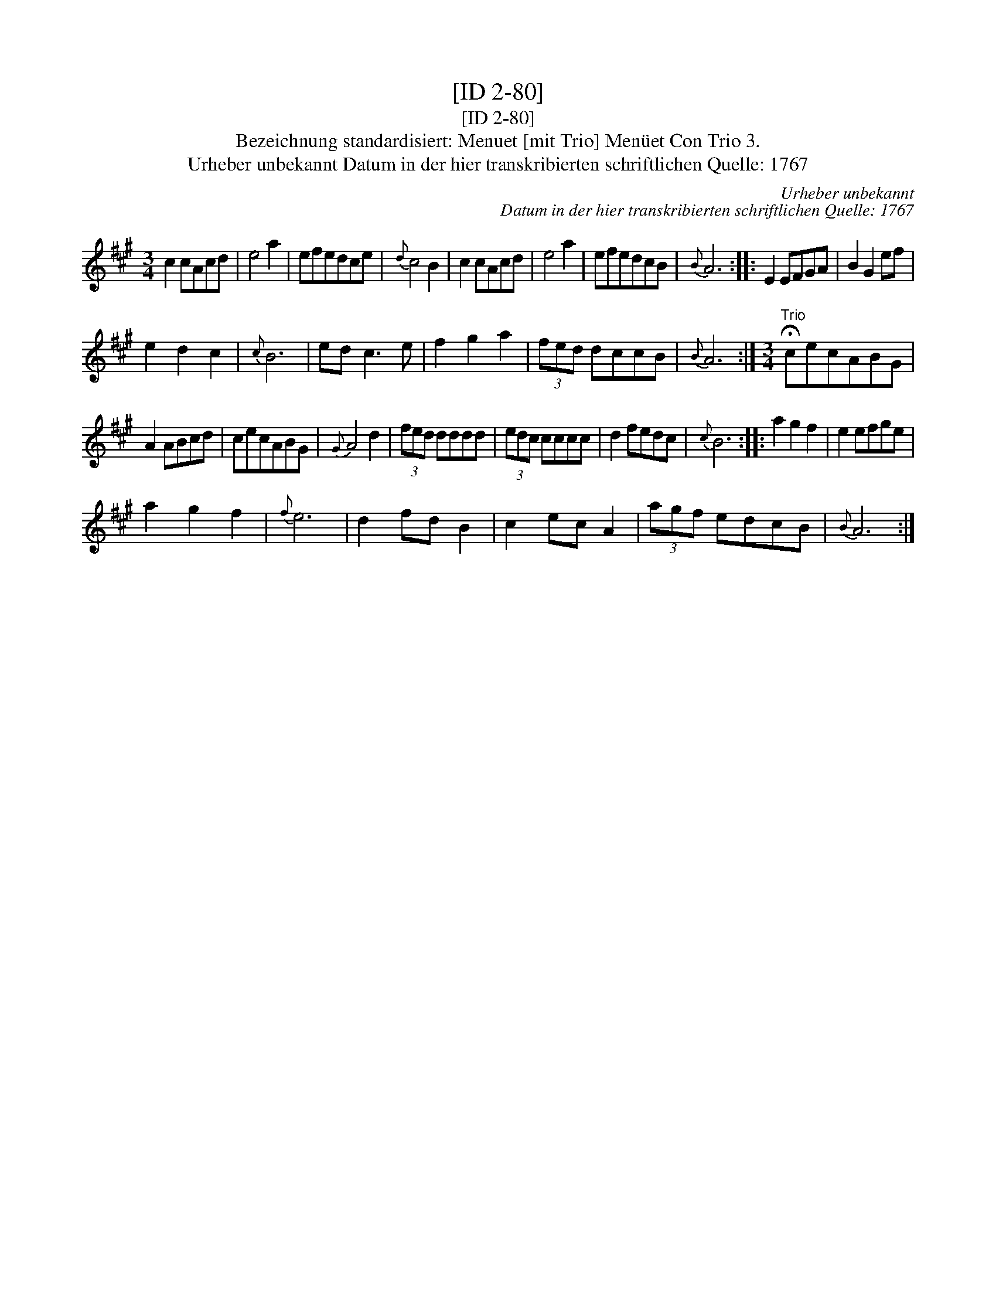 X:1
T:[ID 2-80]
T:[ID 2-80]
T:Bezeichnung standardisiert: Menuet [mit Trio] Men\"uet Con Trio 3.
T:Urheber unbekannt Datum in der hier transkribierten schriftlichen Quelle: 1767
C:Urheber unbekannt
C:Datum in der hier transkribierten schriftlichen Quelle: 1767
L:1/8
M:3/4
K:A
V:1 treble 
V:1
 c2 cAcd | e4 a2 | efedce |{d} c4 B2 | c2 cAcd | e4 a2 | efedcB |{B} A6 :: E2 EFGA | B2 G2 ef | %10
 e2 d2 c2 |{c} B6 | ed c3 e | f2 g2 a2 | (3fed dccB |{B} A6 :|[M:3/4]"^Trio" !fermata!cecABG | %17
 A2 ABcd | cecABG |{G} A4 d2 | (3fed dddd | (3edc cccc | d2 fedc |{c} B6 :: a2 g2 f2 | e2 efge | %26
 a2 g2 f2 |{f} e6 | d2 fd B2 | c2 ec A2 | (3agf edcB |{B} A6 :| %32

